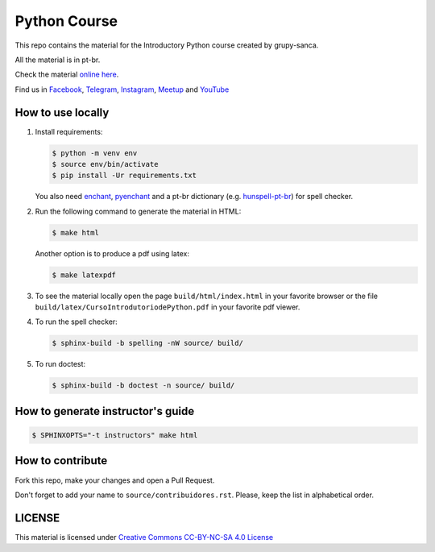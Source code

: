 Python Course
=============

.. image::  https://readthedocs.org/projects/curso-python/badge/?version=latest
   :alt: Read the Docs

This repo contains the material for the Introductory Python course created by grupy-sanca.

All the material is in pt-br.

Check the material `online here <http://curso.grupysanca.com.br/>`_.

Find us in `Facebook <https://www.facebook.com/grupysanca/>`_,
`Telegram <https://t.me/grupysanca>`_,
`Instagram <https://www.instagram.com/grupysanca/>`_,
`Meetup <https://www.meetup.com/grupy-sanca>`_ and
`YouTube <https://www.youtube.com/channel/UC9AED1x6Nn10lu-3rNELQnw>`_


How to use locally
------------------

1. Install requirements:

   .. code:: sh

        $ python -m venv env
        $ source env/bin/activate
        $ pip install -Ur requirements.txt

   You also need `enchant <https://github.com/AbiWord/enchant>`_,
   `pyenchant <https://github.com/rfk/pyenchant/>`_ and a pt-br dictionary
   (e.g. `hunspell-pt-br <https://hunspell.github.io/>`_) for spell checker.


2. Run the following command to generate the material in HTML:

   .. code:: sh

        $ make html

   Another option is to produce a pdf using latex:

   .. code:: sh

        $ make latexpdf

3. To see the material locally open the page ``build/html/index.html``
   in your favorite browser or the file ``build/latex/CursoIntrodutoriodePython.pdf``
   in your favorite pdf viewer.

4. To run the spell checker:

   .. code:: sh

      $ sphinx-build -b spelling -nW source/ build/

5. To run doctest:

   .. code:: sh

      $ sphinx-build -b doctest -n source/ build/

How to generate instructor's guide
----------------------------------

.. code:: sh

    $ SPHINXOPTS="-t instructors" make html


How to contribute
-----------------

Fork this repo, make your changes and open a Pull Request.

Don't forget to add your name to ``source/contribuidores.rst``. Please, keep the
list in alphabetical order.


LICENSE
-------

This material is licensed under `Creative Commons CC-BY-NC-SA 4.0 License
<https://creativecommons.org/licenses/by-nc-sa/4.0/>`_
